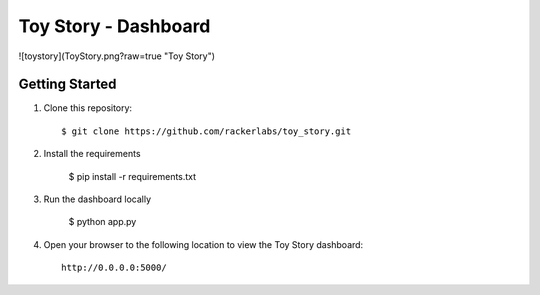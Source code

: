 Toy Story - Dashboard
======================

![toystory](ToyStory.png?raw=true "Toy Story")


Getting Started
---------------

#. Clone this repository::

    $ git clone https://github.com/rackerlabs/toy_story.git

#. Install the requirements
    
    $ pip install -r requirements.txt

#. Run the dashboard locally

    $ python app.py

#. Open your browser to the following location to view the Toy Story dashboard::

    http://0.0.0.0:5000/
